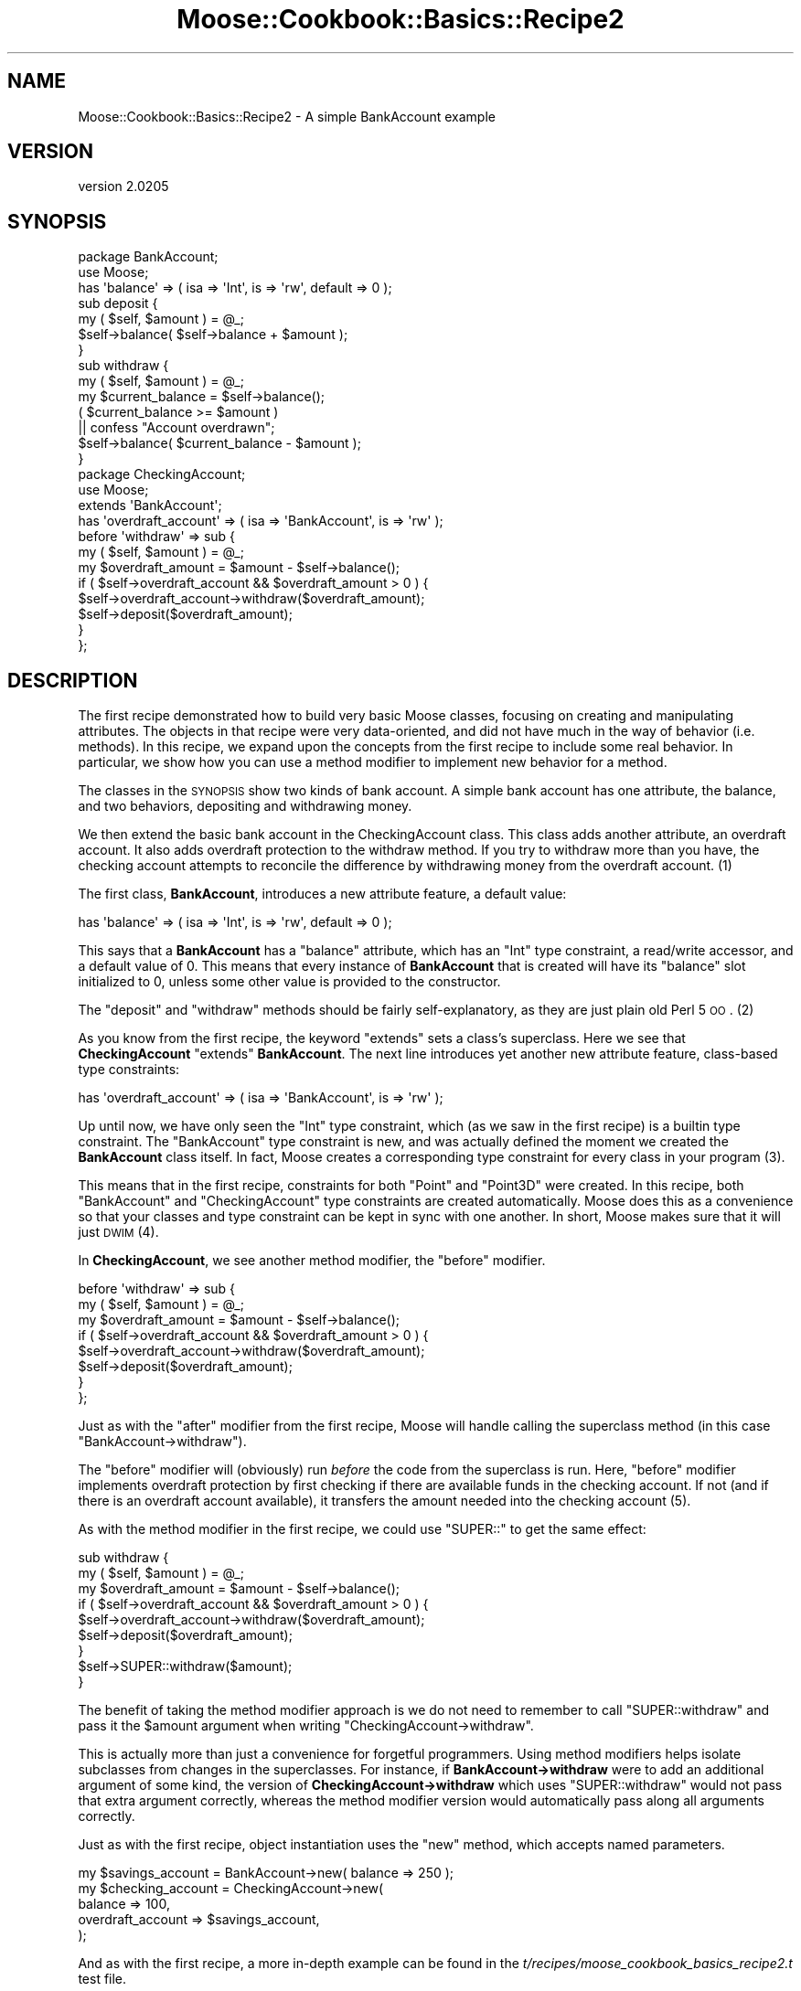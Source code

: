 .\" Automatically generated by Pod::Man 2.23 (Pod::Simple 3.14)
.\"
.\" Standard preamble:
.\" ========================================================================
.de Sp \" Vertical space (when we can't use .PP)
.if t .sp .5v
.if n .sp
..
.de Vb \" Begin verbatim text
.ft CW
.nf
.ne \\$1
..
.de Ve \" End verbatim text
.ft R
.fi
..
.\" Set up some character translations and predefined strings.  \*(-- will
.\" give an unbreakable dash, \*(PI will give pi, \*(L" will give a left
.\" double quote, and \*(R" will give a right double quote.  \*(C+ will
.\" give a nicer C++.  Capital omega is used to do unbreakable dashes and
.\" therefore won't be available.  \*(C` and \*(C' expand to `' in nroff,
.\" nothing in troff, for use with C<>.
.tr \(*W-
.ds C+ C\v'-.1v'\h'-1p'\s-2+\h'-1p'+\s0\v'.1v'\h'-1p'
.ie n \{\
.    ds -- \(*W-
.    ds PI pi
.    if (\n(.H=4u)&(1m=24u) .ds -- \(*W\h'-12u'\(*W\h'-12u'-\" diablo 10 pitch
.    if (\n(.H=4u)&(1m=20u) .ds -- \(*W\h'-12u'\(*W\h'-8u'-\"  diablo 12 pitch
.    ds L" ""
.    ds R" ""
.    ds C` ""
.    ds C' ""
'br\}
.el\{\
.    ds -- \|\(em\|
.    ds PI \(*p
.    ds L" ``
.    ds R" ''
'br\}
.\"
.\" Escape single quotes in literal strings from groff's Unicode transform.
.ie \n(.g .ds Aq \(aq
.el       .ds Aq '
.\"
.\" If the F register is turned on, we'll generate index entries on stderr for
.\" titles (.TH), headers (.SH), subsections (.SS), items (.Ip), and index
.\" entries marked with X<> in POD.  Of course, you'll have to process the
.\" output yourself in some meaningful fashion.
.ie \nF \{\
.    de IX
.    tm Index:\\$1\t\\n%\t"\\$2"
..
.    nr % 0
.    rr F
.\}
.el \{\
.    de IX
..
.\}
.\"
.\" Accent mark definitions (@(#)ms.acc 1.5 88/02/08 SMI; from UCB 4.2).
.\" Fear.  Run.  Save yourself.  No user-serviceable parts.
.    \" fudge factors for nroff and troff
.if n \{\
.    ds #H 0
.    ds #V .8m
.    ds #F .3m
.    ds #[ \f1
.    ds #] \fP
.\}
.if t \{\
.    ds #H ((1u-(\\\\n(.fu%2u))*.13m)
.    ds #V .6m
.    ds #F 0
.    ds #[ \&
.    ds #] \&
.\}
.    \" simple accents for nroff and troff
.if n \{\
.    ds ' \&
.    ds ` \&
.    ds ^ \&
.    ds , \&
.    ds ~ ~
.    ds /
.\}
.if t \{\
.    ds ' \\k:\h'-(\\n(.wu*8/10-\*(#H)'\'\h"|\\n:u"
.    ds ` \\k:\h'-(\\n(.wu*8/10-\*(#H)'\`\h'|\\n:u'
.    ds ^ \\k:\h'-(\\n(.wu*10/11-\*(#H)'^\h'|\\n:u'
.    ds , \\k:\h'-(\\n(.wu*8/10)',\h'|\\n:u'
.    ds ~ \\k:\h'-(\\n(.wu-\*(#H-.1m)'~\h'|\\n:u'
.    ds / \\k:\h'-(\\n(.wu*8/10-\*(#H)'\z\(sl\h'|\\n:u'
.\}
.    \" troff and (daisy-wheel) nroff accents
.ds : \\k:\h'-(\\n(.wu*8/10-\*(#H+.1m+\*(#F)'\v'-\*(#V'\z.\h'.2m+\*(#F'.\h'|\\n:u'\v'\*(#V'
.ds 8 \h'\*(#H'\(*b\h'-\*(#H'
.ds o \\k:\h'-(\\n(.wu+\w'\(de'u-\*(#H)/2u'\v'-.3n'\*(#[\z\(de\v'.3n'\h'|\\n:u'\*(#]
.ds d- \h'\*(#H'\(pd\h'-\w'~'u'\v'-.25m'\f2\(hy\fP\v'.25m'\h'-\*(#H'
.ds D- D\\k:\h'-\w'D'u'\v'-.11m'\z\(hy\v'.11m'\h'|\\n:u'
.ds th \*(#[\v'.3m'\s+1I\s-1\v'-.3m'\h'-(\w'I'u*2/3)'\s-1o\s+1\*(#]
.ds Th \*(#[\s+2I\s-2\h'-\w'I'u*3/5'\v'-.3m'o\v'.3m'\*(#]
.ds ae a\h'-(\w'a'u*4/10)'e
.ds Ae A\h'-(\w'A'u*4/10)'E
.    \" corrections for vroff
.if v .ds ~ \\k:\h'-(\\n(.wu*9/10-\*(#H)'\s-2\u~\d\s+2\h'|\\n:u'
.if v .ds ^ \\k:\h'-(\\n(.wu*10/11-\*(#H)'\v'-.4m'^\v'.4m'\h'|\\n:u'
.    \" for low resolution devices (crt and lpr)
.if \n(.H>23 .if \n(.V>19 \
\{\
.    ds : e
.    ds 8 ss
.    ds o a
.    ds d- d\h'-1'\(ga
.    ds D- D\h'-1'\(hy
.    ds th \o'bp'
.    ds Th \o'LP'
.    ds ae ae
.    ds Ae AE
.\}
.rm #[ #] #H #V #F C
.\" ========================================================================
.\"
.IX Title "Moose::Cookbook::Basics::Recipe2 3"
.TH Moose::Cookbook::Basics::Recipe2 3 "2011-09-06" "perl v5.12.5" "User Contributed Perl Documentation"
.\" For nroff, turn off justification.  Always turn off hyphenation; it makes
.\" way too many mistakes in technical documents.
.if n .ad l
.nh
.SH "NAME"
Moose::Cookbook::Basics::Recipe2 \- A simple BankAccount example
.SH "VERSION"
.IX Header "VERSION"
version 2.0205
.SH "SYNOPSIS"
.IX Header "SYNOPSIS"
.Vb 2
\&  package BankAccount;
\&  use Moose;
\&
\&  has \*(Aqbalance\*(Aq => ( isa => \*(AqInt\*(Aq, is => \*(Aqrw\*(Aq, default => 0 );
\&
\&  sub deposit {
\&      my ( $self, $amount ) = @_;
\&      $self\->balance( $self\->balance + $amount );
\&  }
\&
\&  sub withdraw {
\&      my ( $self, $amount ) = @_;
\&      my $current_balance = $self\->balance();
\&      ( $current_balance >= $amount )
\&          || confess "Account overdrawn";
\&      $self\->balance( $current_balance \- $amount );
\&  }
\&
\&  package CheckingAccount;
\&  use Moose;
\&
\&  extends \*(AqBankAccount\*(Aq;
\&
\&  has \*(Aqoverdraft_account\*(Aq => ( isa => \*(AqBankAccount\*(Aq, is => \*(Aqrw\*(Aq );
\&
\&  before \*(Aqwithdraw\*(Aq => sub {
\&      my ( $self, $amount ) = @_;
\&      my $overdraft_amount = $amount \- $self\->balance();
\&      if ( $self\->overdraft_account && $overdraft_amount > 0 ) {
\&          $self\->overdraft_account\->withdraw($overdraft_amount);
\&          $self\->deposit($overdraft_amount);
\&      }
\&  };
.Ve
.SH "DESCRIPTION"
.IX Header "DESCRIPTION"
The first recipe demonstrated how to build very basic Moose classes,
focusing on creating and manipulating attributes. The objects in that
recipe were very data-oriented, and did not have much in the way of
behavior (i.e. methods). In this recipe, we expand upon the concepts
from the first recipe to include some real behavior. In particular, we
show how you can use a method modifier to implement new behavior for a
method.
.PP
The classes in the \s-1SYNOPSIS\s0 show two kinds of bank account. A simple
bank account has one attribute, the balance, and two behaviors,
depositing and withdrawing money.
.PP
We then extend the basic bank account in the CheckingAccount
class. This class adds another attribute, an overdraft account. It
also adds overdraft protection to the withdraw method. If you try to
withdraw more than you have, the checking account attempts to
reconcile the difference by withdrawing money from the overdraft
account. (1)
.PP
The first class, \fBBankAccount\fR, introduces a new attribute feature, a
default value:
.PP
.Vb 1
\&  has \*(Aqbalance\*(Aq => ( isa => \*(AqInt\*(Aq, is => \*(Aqrw\*(Aq, default => 0 );
.Ve
.PP
This says that a \fBBankAccount\fR has a \f(CW\*(C`balance\*(C'\fR attribute, which has
an \f(CW\*(C`Int\*(C'\fR type constraint, a read/write accessor, and a default value
of \f(CW0\fR. This means that every instance of \fBBankAccount\fR that is
created will have its \f(CW\*(C`balance\*(C'\fR slot initialized to \f(CW0\fR, unless some
other value is provided to the constructor.
.PP
The \f(CW\*(C`deposit\*(C'\fR and \f(CW\*(C`withdraw\*(C'\fR methods should be fairly
self-explanatory, as they are just plain old Perl 5 \s-1OO\s0. (2)
.PP
As you know from the first recipe, the keyword \f(CW\*(C`extends\*(C'\fR sets a
class's superclass. Here we see that \fBCheckingAccount\fR \f(CW\*(C`extends\*(C'\fR
\&\fBBankAccount\fR. The next line introduces yet another new attribute
feature, class-based type constraints:
.PP
.Vb 1
\&  has \*(Aqoverdraft_account\*(Aq => ( isa => \*(AqBankAccount\*(Aq, is => \*(Aqrw\*(Aq );
.Ve
.PP
Up until now, we have only seen the \f(CW\*(C`Int\*(C'\fR type constraint, which (as
we saw in the first recipe) is a builtin type constraint. The
\&\f(CW\*(C`BankAccount\*(C'\fR type constraint is new, and was actually defined the
moment we created the \fBBankAccount\fR class itself. In fact, Moose
creates a corresponding type constraint for every class in your
program (3).
.PP
This means that in the first recipe, constraints for both \f(CW\*(C`Point\*(C'\fR and
\&\f(CW\*(C`Point3D\*(C'\fR were created. In this recipe, both \f(CW\*(C`BankAccount\*(C'\fR and
\&\f(CW\*(C`CheckingAccount\*(C'\fR type constraints are created automatically. Moose
does this as a convenience so that your classes and type constraint
can be kept in sync with one another. In short, Moose makes sure that
it will just \s-1DWIM\s0 (4).
.PP
In \fBCheckingAccount\fR, we see another method modifier, the \f(CW\*(C`before\*(C'\fR
modifier.
.PP
.Vb 8
\&  before \*(Aqwithdraw\*(Aq => sub {
\&      my ( $self, $amount ) = @_;
\&      my $overdraft_amount = $amount \- $self\->balance();
\&      if ( $self\->overdraft_account && $overdraft_amount > 0 ) {
\&          $self\->overdraft_account\->withdraw($overdraft_amount);
\&          $self\->deposit($overdraft_amount);
\&      }
\&  };
.Ve
.PP
Just as with the \f(CW\*(C`after\*(C'\fR modifier from the first recipe, Moose will
handle calling the superclass method (in this case \f(CW\*(C`BankAccount\->withdraw\*(C'\fR).
.PP
The \f(CW\*(C`before\*(C'\fR modifier will (obviously) run \fIbefore\fR the code from
the superclass is run. Here, \f(CW\*(C`before\*(C'\fR modifier implements overdraft
protection by first checking if there are available funds in the
checking account. If not (and if there is an overdraft account
available), it transfers the amount needed into the checking
account (5).
.PP
As with the method modifier in the first recipe, we could use
\&\f(CW\*(C`SUPER::\*(C'\fR to get the same effect:
.PP
.Vb 9
\&  sub withdraw {
\&      my ( $self, $amount ) = @_;
\&      my $overdraft_amount = $amount \- $self\->balance();
\&      if ( $self\->overdraft_account && $overdraft_amount > 0 ) {
\&          $self\->overdraft_account\->withdraw($overdraft_amount);
\&          $self\->deposit($overdraft_amount);
\&      }
\&      $self\->SUPER::withdraw($amount);
\&  }
.Ve
.PP
The benefit of taking the method modifier approach is we do not need
to remember to call \f(CW\*(C`SUPER::withdraw\*(C'\fR and pass it the \f(CW$amount\fR
argument when writing \f(CW\*(C`CheckingAccount\->withdraw\*(C'\fR.
.PP
This is actually more than just a convenience for forgetful
programmers. Using method modifiers helps isolate subclasses from
changes in the superclasses. For instance, if \fBBankAccount\->withdraw\fR were to add an additional argument of some
kind, the version of \fBCheckingAccount\->withdraw\fR which uses
\&\f(CW\*(C`SUPER::withdraw\*(C'\fR would not pass that extra argument correctly,
whereas the method modifier version would automatically pass along all
arguments correctly.
.PP
Just as with the first recipe, object instantiation uses the \f(CW\*(C`new\*(C'\fR
method, which accepts named parameters.
.PP
.Vb 1
\&  my $savings_account = BankAccount\->new( balance => 250 );
\&
\&  my $checking_account = CheckingAccount\->new(
\&      balance           => 100,
\&      overdraft_account => $savings_account,
\&  );
.Ve
.PP
And as with the first recipe, a more in-depth example can be found in
the \fIt/recipes/moose_cookbook_basics_recipe2.t\fR test file.
.SH "CONCLUSION"
.IX Header "CONCLUSION"
This recipe expanded on the basic concepts from the first recipe with
a more \*(L"real world\*(R" use case.
.SH "FOOTNOTES"
.IX Header "FOOTNOTES"
.IP "(1)" 4
.IX Item "(1)"
If you're paying close attention, you might realize that there's a
circular loop waiting to happen here. A smarter example would have to
make sure that we don't accidentally create a loop between the
checking account and its overdraft account.
.IP "(2)" 4
.IX Item "(2)"
Note that for simple methods like these, which just manipulate some
single piece of data, it is often not necessary to write them at all.
For instance, \f(CW\*(C`deposit\*(C'\fR could be implemented via the \f(CW\*(C`inc\*(C'\fR native
delegation for counters \- see
Moose::Meta::Attribute::Native::Trait::Counter for more specifics,
and Moose::Meta::Attribute::Native for a broader overview.
.IP "(3)" 4
.IX Item "(3)"
In reality, this creation is sensitive to the order in which modules
are loaded. In more complicated cases, you may find that you need to
explicitly declare a class type before the corresponding class is
loaded.
.IP "(4)" 4
.IX Item "(4)"
Moose does not attempt to encode a class's is-a relationships within
the type constraint hierarchy. Instead, Moose just considers the class
type constraint to be a subtype of \f(CW\*(C`Object\*(C'\fR, and specializes the
constraint check to allow for subclasses. This means that an instance
of \fBCheckingAccount\fR will pass a \f(CW\*(C`BankAccount\*(C'\fR type constraint
successfully. For more details, please refer to the
Moose::Util::TypeConstraints documentation.
.IP "(5)" 4
.IX Item "(5)"
If the overdraft account does not have the amount needed, it will
throw an error. Of course, the overdraft account could also have
overdraft protection. See note 1.
.SH "ACKNOWLEDGMENT"
.IX Header "ACKNOWLEDGMENT"
The BankAccount example in this recipe is directly taken from the
examples in this chapter of \*(L"Practical Common Lisp\*(R":
.PP
http://www.gigamonkeys.com/book/object\-reorientation\-generic\-functions.html <http://www.gigamonkeys.com/book/object-reorientation-generic-functions.html>
.SH "AUTHOR"
.IX Header "AUTHOR"
Stevan Little <stevan@iinteractive.com>
.SH "COPYRIGHT AND LICENSE"
.IX Header "COPYRIGHT AND LICENSE"
This software is copyright (c) 2011 by Infinity Interactive, Inc..
.PP
This is free software; you can redistribute it and/or modify it under
the same terms as the Perl 5 programming language system itself.
